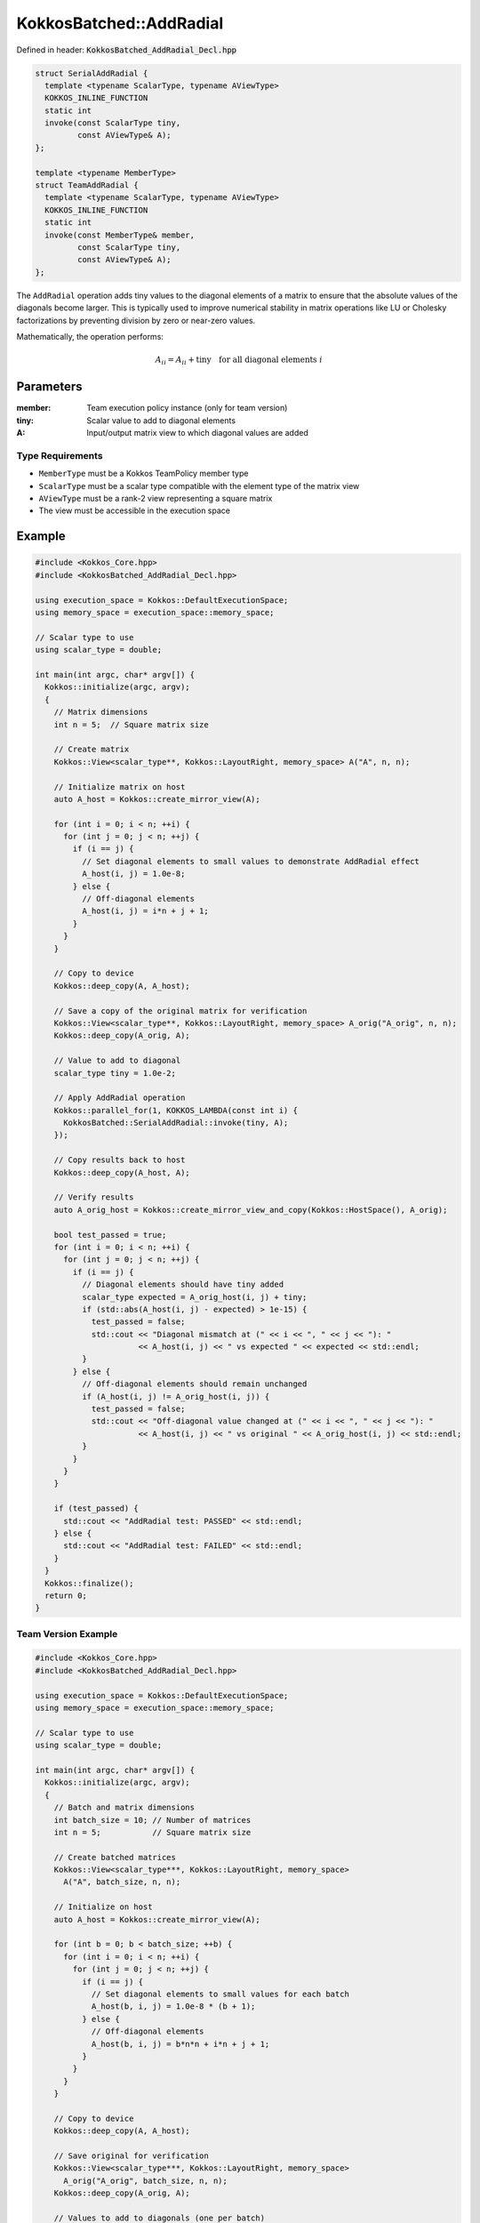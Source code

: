 KokkosBatched::AddRadial
########################

Defined in header: :code:`KokkosBatched_AddRadial_Decl.hpp`

.. code-block:: c++

    struct SerialAddRadial {
      template <typename ScalarType, typename AViewType>
      KOKKOS_INLINE_FUNCTION
      static int
      invoke(const ScalarType tiny,
             const AViewType& A);
    };
    
    template <typename MemberType>
    struct TeamAddRadial {
      template <typename ScalarType, typename AViewType>
      KOKKOS_INLINE_FUNCTION
      static int
      invoke(const MemberType& member,
             const ScalarType tiny,
             const AViewType& A);
    };

The ``AddRadial`` operation adds tiny values to the diagonal elements of a matrix to ensure that the absolute values of the diagonals become larger. This is typically used to improve numerical stability in matrix operations like LU or Cholesky factorizations by preventing division by zero or near-zero values.

Mathematically, the operation performs:

.. math::

    A_{ii} = A_{ii} + \text{tiny} \quad \text{for all diagonal elements } i

Parameters
==========

:member: Team execution policy instance (only for team version)
:tiny: Scalar value to add to diagonal elements
:A: Input/output matrix view to which diagonal values are added

Type Requirements
-----------------

- ``MemberType`` must be a Kokkos TeamPolicy member type
- ``ScalarType`` must be a scalar type compatible with the element type of the matrix view
- ``AViewType`` must be a rank-2 view representing a square matrix
- The view must be accessible in the execution space

Example
=======

.. code-block:: cpp

    #include <Kokkos_Core.hpp>
    #include <KokkosBatched_AddRadial_Decl.hpp>
    
    using execution_space = Kokkos::DefaultExecutionSpace;
    using memory_space = execution_space::memory_space;
    
    // Scalar type to use
    using scalar_type = double;
    
    int main(int argc, char* argv[]) {
      Kokkos::initialize(argc, argv);
      {
        // Matrix dimensions
        int n = 5;  // Square matrix size
        
        // Create matrix
        Kokkos::View<scalar_type**, Kokkos::LayoutRight, memory_space> A("A", n, n);
        
        // Initialize matrix on host
        auto A_host = Kokkos::create_mirror_view(A);
        
        for (int i = 0; i < n; ++i) {
          for (int j = 0; j < n; ++j) {
            if (i == j) {
              // Set diagonal elements to small values to demonstrate AddRadial effect
              A_host(i, j) = 1.0e-8;
            } else {
              // Off-diagonal elements
              A_host(i, j) = i*n + j + 1;
            }
          }
        }
        
        // Copy to device
        Kokkos::deep_copy(A, A_host);
        
        // Save a copy of the original matrix for verification
        Kokkos::View<scalar_type**, Kokkos::LayoutRight, memory_space> A_orig("A_orig", n, n);
        Kokkos::deep_copy(A_orig, A);
        
        // Value to add to diagonal
        scalar_type tiny = 1.0e-2;
        
        // Apply AddRadial operation
        Kokkos::parallel_for(1, KOKKOS_LAMBDA(const int i) {
          KokkosBatched::SerialAddRadial::invoke(tiny, A);
        });
        
        // Copy results back to host
        Kokkos::deep_copy(A_host, A);
        
        // Verify results
        auto A_orig_host = Kokkos::create_mirror_view_and_copy(Kokkos::HostSpace(), A_orig);
        
        bool test_passed = true;
        for (int i = 0; i < n; ++i) {
          for (int j = 0; j < n; ++j) {
            if (i == j) {
              // Diagonal elements should have tiny added
              scalar_type expected = A_orig_host(i, j) + tiny;
              if (std::abs(A_host(i, j) - expected) > 1e-15) {
                test_passed = false;
                std::cout << "Diagonal mismatch at (" << i << ", " << j << "): " 
                          << A_host(i, j) << " vs expected " << expected << std::endl;
              }
            } else {
              // Off-diagonal elements should remain unchanged
              if (A_host(i, j) != A_orig_host(i, j)) {
                test_passed = false;
                std::cout << "Off-diagonal value changed at (" << i << ", " << j << "): " 
                          << A_host(i, j) << " vs original " << A_orig_host(i, j) << std::endl;
              }
            }
          }
        }
        
        if (test_passed) {
          std::cout << "AddRadial test: PASSED" << std::endl;
        } else {
          std::cout << "AddRadial test: FAILED" << std::endl;
        }
      }
      Kokkos::finalize();
      return 0;
    }

Team Version Example
------------------

.. code-block:: cpp

    #include <Kokkos_Core.hpp>
    #include <KokkosBatched_AddRadial_Decl.hpp>
    
    using execution_space = Kokkos::DefaultExecutionSpace;
    using memory_space = execution_space::memory_space;
    
    // Scalar type to use
    using scalar_type = double;
    
    int main(int argc, char* argv[]) {
      Kokkos::initialize(argc, argv);
      {
        // Batch and matrix dimensions
        int batch_size = 10; // Number of matrices
        int n = 5;           // Square matrix size
        
        // Create batched matrices
        Kokkos::View<scalar_type***, Kokkos::LayoutRight, memory_space> 
          A("A", batch_size, n, n);
        
        // Initialize on host
        auto A_host = Kokkos::create_mirror_view(A);
        
        for (int b = 0; b < batch_size; ++b) {
          for (int i = 0; i < n; ++i) {
            for (int j = 0; j < n; ++j) {
              if (i == j) {
                // Set diagonal elements to small values for each batch
                A_host(b, i, j) = 1.0e-8 * (b + 1);
              } else {
                // Off-diagonal elements
                A_host(b, i, j) = b*n*n + i*n + j + 1;
              }
            }
          }
        }
        
        // Copy to device
        Kokkos::deep_copy(A, A_host);
        
        // Save original for verification
        Kokkos::View<scalar_type***, Kokkos::LayoutRight, memory_space> 
          A_orig("A_orig", batch_size, n, n);
        Kokkos::deep_copy(A_orig, A);
        
        // Values to add to diagonals (one per batch)
        Kokkos::View<scalar_type*, memory_space> tiny("tiny", batch_size);
        auto tiny_host = Kokkos::create_mirror_view(tiny);
        
        for (int b = 0; b < batch_size; ++b) {
          tiny_host(b) = 1.0e-2 * (b + 1);
        }
        
        Kokkos::deep_copy(tiny, tiny_host);
        
        // Create team policy
        using policy_type = Kokkos::TeamPolicy<execution_space>;
        policy_type policy(batch_size, Kokkos::AUTO);
        
        // Apply AddRadial to each matrix using team parallelism
        Kokkos::parallel_for("BatchedAddRadial", policy,
          KOKKOS_LAMBDA(const typename policy_type::member_type& member) {
            const int b = member.league_rank();
            
            auto A_b = Kokkos::subview(A, b, Kokkos::ALL(), Kokkos::ALL());
            
            KokkosBatched::TeamAddRadial<typename policy_type::member_type>
              ::invoke(member, tiny(b), A_b);
          }
        );
        
        // Copy results back to host
        Kokkos::deep_copy(A_host, A);
        
        // Verify for each batch
        auto A_orig_host = Kokkos::create_mirror_view_and_copy(Kokkos::HostSpace(), A_orig);
        
        bool test_passed = true;
        for (int b = 0; b < batch_size; ++b) {
          for (int i = 0; i < n; ++i) {
            for (int j = 0; j < n; ++j) {
              if (i == j) {
                // Diagonal elements should have tiny added
                scalar_type expected = A_orig_host(b, i, j) + tiny_host(b);
                if (std::abs(A_host(b, i, j) - expected) > 1e-15) {
                  test_passed = false;
                  std::cout << "Batch " << b << " diagonal mismatch at (" << i << ", " << j << "): " 
                            << A_host(b, i, j) << " vs expected " << expected << std::endl;
                  break;
                }
              } else {
                // Off-diagonal elements should remain unchanged
                if (A_host(b, i, j) != A_orig_host(b, i, j)) {
                  test_passed = false;
                  std::cout << "Batch " << b << " off-diagonal value changed at (" << i << ", " << j << "): " 
                            << A_host(b, i, j) << " vs original " << A_orig_host(b, i, j) << std::endl;
                  break;
                }
              }
            }
            if (!test_passed) break;
          }
          if (!test_passed) break;
        }
        
        if (test_passed) {
          std::cout << "Batched TeamAddRadial test: PASSED" << std::endl;
        } else {
          std::cout << "Batched TeamAddRadial test: FAILED" << std::endl;
        }
      }
      Kokkos::finalize();
      return 0;
    }
